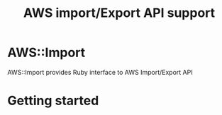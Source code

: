 # -*- mode: org; -*-
#+TITLE: AWS import/Export API support

* AWS::Import
AWS::Import provides Ruby interface to AWS Import/Export API

* Getting started


